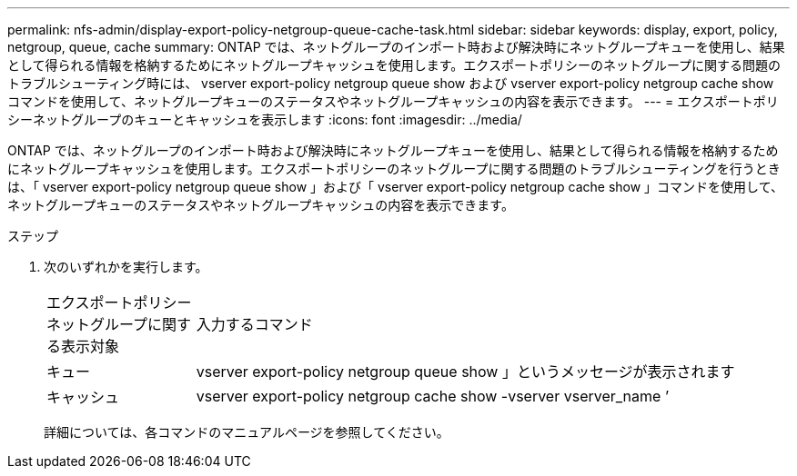 ---
permalink: nfs-admin/display-export-policy-netgroup-queue-cache-task.html 
sidebar: sidebar 
keywords: display, export, policy, netgroup, queue, cache 
summary: ONTAP では、ネットグループのインポート時および解決時にネットグループキューを使用し、結果として得られる情報を格納するためにネットグループキャッシュを使用します。エクスポートポリシーのネットグループに関する問題のトラブルシューティング時には、 vserver export-policy netgroup queue show および vserver export-policy netgroup cache show コマンドを使用して、ネットグループキューのステータスやネットグループキャッシュの内容を表示できます。 
---
= エクスポートポリシーネットグループのキューとキャッシュを表示します
:icons: font
:imagesdir: ../media/


[role="lead"]
ONTAP では、ネットグループのインポート時および解決時にネットグループキューを使用し、結果として得られる情報を格納するためにネットグループキャッシュを使用します。エクスポートポリシーのネットグループに関する問題のトラブルシューティングを行うときは、「 vserver export-policy netgroup queue show 」および「 vserver export-policy netgroup cache show 」コマンドを使用して、ネットグループキューのステータスやネットグループキャッシュの内容を表示できます。

.ステップ
. 次のいずれかを実行します。
+
[cols="20,80"]
|===


| エクスポートポリシーネットグループに関する表示対象 | 入力するコマンド 


 a| 
キュー
 a| 
vserver export-policy netgroup queue show 」というメッセージが表示されます



 a| 
キャッシュ
 a| 
vserver export-policy netgroup cache show -vserver vserver_name ’

|===
+
詳細については、各コマンドのマニュアルページを参照してください。


